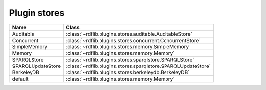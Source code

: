 .. _plugin_stores: Plugin stores

=============
Plugin stores
=============
 

================= ============================================================
Name              Class                                                       
================= ============================================================
Auditable         :class:`~rdflib.plugins.stores.auditable.AuditableStore`
Concurrent        :class:`~rdflib.plugins.stores.concurrent.ConcurrentStore`
SimpleMemory      :class:`~rdflib.plugins.stores.memory.SimpleMemory`
Memory            :class:`~rdflib.plugins.stores.memory.Memory`
SPARQLStore       :class:`~rdflib.plugins.stores.sparqlstore.SPARQLStore`
SPARQLUpdateStore :class:`~rdflib.plugins.stores.sparqlstore.SPARQLUpdateStore`
BerkeleyDB        :class:`~rdflib.plugins.stores.berkeleydb.BerkeleyDB`
default           :class:`~rdflib.plugins.stores.memory.Memory`
================= ============================================================
